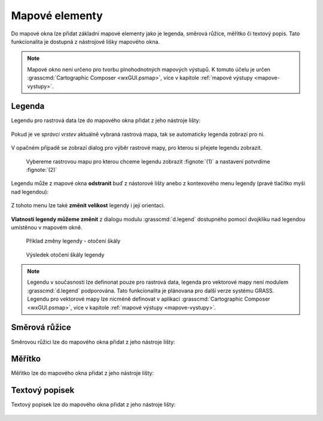 .. _mapove-elementy:

Mapové elementy
---------------

Do mapové okna lze přidat základní mapové elementy jako je legenda,
směrová růžice, měřítko či textový popis. Tato funkcionalita je
dostupná z nástrojové lišky mapového okna.

.. figure:: images/add-map-element.png
            :class: large
           
.. note::

   Mapové okno není určeno pro tvorbu plnohodnotných mapových
   výstupů. K tomuto účelu je určen :grasscmd:`Cartographic Composer
   <wxGUI.psmap>`, více v kapitole :ref:`mapové výstupy
   <mapove-vystupy>`.

Legenda
=======

Legendu pro rastrová data lze do mapového okna přidat z jeho nástroje
lišty:

.. figure:: images/add-legend.png
   :class: large
           
Pokud je ve *správci vrstev* aktuálně vybraná rastrová mapa, tak se
automaticky legenda zobrazí pro ni.

.. figure:: images/add-legend-0.png
            :class: large
           
V opačném případě se zobrazí dialog pro výběr rastrové mapy, pro
kterou si přejete legendu zobrazit.

.. figure:: images/add-legend-1.png
            :class: large

            Vybereme rastrovou mapu pro kterou chceme legendu zobrazit
            :fignote:`(1)` a nastavení potvrdíme :fignote:`(2)`

Legendu může z mapové okna **odstranit** buď z nástorové lišty anebo z
kontexového menu legendy (pravé tlačítko myši nad legendou):
                     
.. figure:: images/remove-legend.png

Z tohoto menu lze také **změnit velikost** legendy i její orientaci.

.. figure:: images/resize-legend-0.png
            
.. figure:: images/resize-legend-1.png
   :class: small
           
           Příklad změněné orientace legendy

**Vlatnosti legendy můžeme změnit** z dialogu modulu
:grasscmd:`d.legend` dostupného pomocí dvojkliku nad legendou
umístěnou v mapovém okně.

.. figure:: images/legend-prop-flip.png
   :class: middle
        
   Přiklad změny legendy - otočení škály

.. figure:: images/legend-flip.png
   :class: small

   Výsledek otočení škály legendy

.. note::

   Legendu v současnosti lze definonat pouze pro rastrová data,
   legenda pro vektorové mapy není modulem :grasscmd:`d.legend`
   podporována. Tato funkcionalita je plánovana pro další verze systému
   GRASS. Legendu pro vektorové mapy lze nicméně definovat v aplikaci
   :grasscmd:`Cartographic Composer <wxGUI.psmap>`, více v kapitole
   :ref:`mapové výstupy <mapove-vystupy>`.


Směrová růžice
==============

Směrovou růžici lze do mapového okna přidat z jeho nástroje lišty:

.. figure:: images/add-narrow.png
   :class: large

Měřítko
=======

Měřítko lze do mapového okna přidat z jeho nástroje lišty:

.. figure:: images/add-scalebar.png
   :class: large

Textový popisek
===============

Textový popisek lze do mapového okna přidat z jeho nástroje lišty:

.. figure:: images/add-text.png
   :class: large

